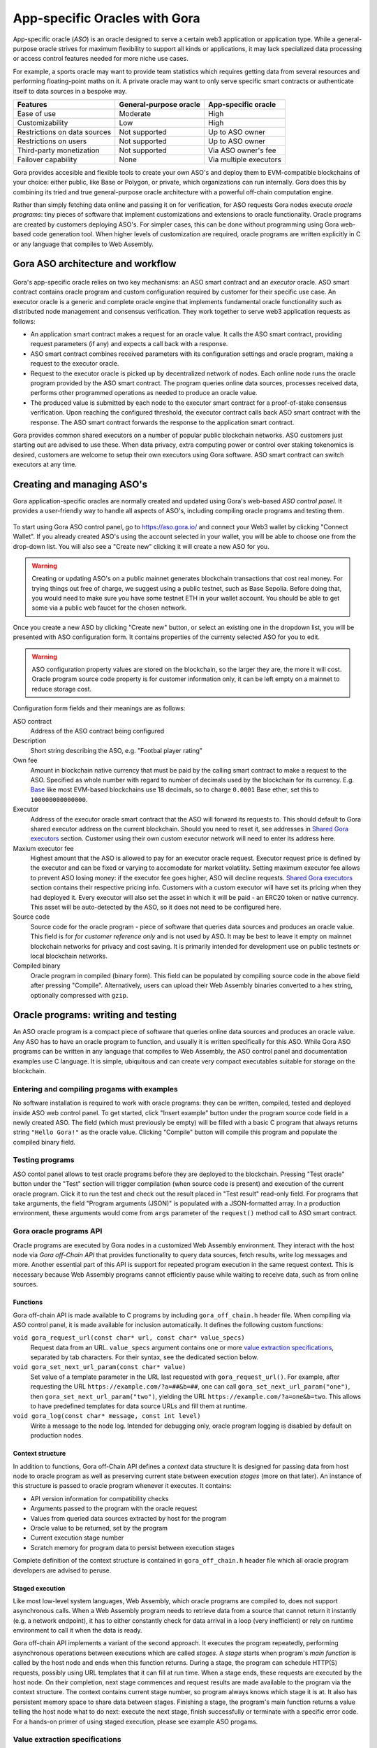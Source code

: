 ##############################
App-specific Oracles with Gora
##############################

App-specific oracle (*ASO*) is an oracle designed to serve a certain web3
application or application type. While a general-purpose oracle strives for
maximum flexibility to support all kinds or applications, it may lack
specialized data processing or access control features needed for more niche use
cases.

For example, a sports oracle may want to provide team statistics which requires
getting data from several resources and performing floating-point maths on it. A
private oracle may want to only serve specific smart contracts or authenticate
itself to data sources in a bespoke way.

==============================   =======================   =======================
Features                         General-purpose oracle    App-specific oracle
==============================   =======================   =======================
Ease of use                      Moderate                  High
Customizability                  Low                       High
Restrictions on data sources     Not supported             Up to ASO owner
Restrictions on users            Not supported             Up to ASO owner
Third-party monetization         Not supported             Via ASO owner's fee
Failover capability              None                      Via multiple executors
==============================   =======================   =======================

Gora provides accesible and flexible tools to create your own ASO's and deploy
them to EVM-compatible blockchains of your choice: either public, like Base or
Polygon, or private, which organizations can run internally. Gora does this by
combining its tried and true general-purpose oracle architecture with a powerful
off-chain computation engine.

Rather than simply fetching data online and passing it on for verification, for
ASO requests Gora nodes execute *oracle programs*: tiny pieces of software that
implement customizations and extensions to oracle functionality. Oracle programs
are created by customers deploying ASO's. For simpler cases, this can be done
without programming using Gora web-based code generation tool. When higher
levels of customization are required, oracle programs are written explicitly in
C or any language that compiles to Web Assembly.

***********************************
Gora ASO architecture and workflow
***********************************

.. figure:: aso_arch.svg
   :width: 800
   :align: center
   :alt: Gora ASO architecture and workflow diagram

Gora's app-specific oracle relies on two key mechanisms: an ASO smart contract
and an *executor* oracle. ASO smart contract contains oracle program and custom
configuration required by customer for their specific use case. An executor
oracle is a generic and complete oracle engine that implements fundamental
oracle functionality such as distributed node management and consensus
verification. They work together to serve web3 application requests as follows:

* An application smart contract makes a request for an oracle value. It calls
  the ASO smart contract, providing request parameters (if any) and expects a
  call back with a response.

* ASO smart contract combines received parameters with its configuration
  settings and oracle program, making a request to the executor oracle.

* Request to the executor oracle is picked up by decentralized network of nodes.
  Each online node runs the oracle program provided by the ASO smart contract.
  The program queries online data sources, processes received data, performs
  other programmed operations as needed to produce an oracle value.

* The produced value is submitted by each node to the executor smart contract
  for a proof-of-stake consensus verification. Upon reaching the configured
  threshold, the executor contract calls back ASO smart contract with the
  response. The ASO smart contract forwards the response to the application
  smart contract.

Gora provides common shared executors on a number of popular public blockchain
networks. ASO customers just starting out are advised to use these. When data
privacy, extra computing power or control over staking tokenomics is desired,
customers are welcome to setup their own executors using Gora software. ASO
smart contract can switch executors at any time.

***************************
Creating and managing ASO's
***************************

Gora application-specific oracles are normally created and updated using Gora's
web-based *ASO control panel*. It provides a user-friendly way to handle all
aspects of ASO's, including compiling oracle programs and testing them.

.. figure:: aso_managing.svg
   :width: 850
   :align: center
   :alt: Gora web-based control panel in ASO architecture

To start using Gora ASO control panel, go to https://aso.gora.io/ and connect
your Web3 wallet by clicking "Connect Wallet". If you already created ASO's
using the account selected in your wallet, you will be able to choose one from
the drop-down list. You will also see a "Create new" clicking it will create a
new ASO for you.

.. warning:: Creating or updating ASO's on a public mainnet generates blockchain
             transactions that cost real money. For trying things out free of
             charge, we suggest using a public testnet, such as Base Sepolia.
             Before doing that, you would need to make sure you have some
             testnet ETH in your wallet account. You should be able to get some
             via a public web faucet for the chosen network.

Once you create a new ASO by clicking "Create new" button, or select an existing
one in the dropdown list, you will be presented with ASO configuration form.
It contains properties of the currenty selected ASO for you to edit.

.. warning:: ASO configuration property values are stored on the blockchain, so
             the larger they are, the more it will cost. Oracle program source
             code property is for customer information only, it can be left
             empty on a mainnet to reduce storage cost.

Configuration form fields and their meanings are as follows:

ASO contract
  Address of the ASO contract being configured

Description
  Short string describing the ASO, e.g. "Footbal player rating"

Own fee
  Amount in blockchain native currency that must be paid by the calling smart
  contract to make a request to the ASO. Specified as whole number with regard
  to number of decimals used by the blockchain for its currency. E.g. `Base
  <https://base.org/>`_ like most EVM-based blockchains use 18 decimals, so to
  charge ``0.0001`` Base ether, set this to ``100000000000000``.

Executor
  Address of the executor oracle smart contract that the ASO will forward its
  requests to. This should default to Gora shared executor address on the
  current blockchain. Should you need to reset it, see addresses in `Shared Gora
  executors <#shared-gora-executors-2>`_ section. Customer using their own
  custom executor network will need to enter its address here.

Maxium executor fee
  Highest amount that the ASO is allowed to pay for an executor oracle request.
  Executor request price is defined by the executor and can be fixed or varying
  to accomodate for market volatility. Setting maximum executor fee allows to
  prevent ASO losing money: if the executor fee goes higher, ASO will decline
  requests. `Shared Gora executors <#shared-gora-executors-2>`_ section contains
  their respective pricing info. Customers with a custom executor will have set
  its pricing when they had deployed it. Every executor will also set the asset
  in which it will be paid - an ERC20 token or native currency. This asset will
  be auto-detected by the ASO, so it does not need to be configured here.

Source code
  Source code for the oracle program - piece of software that queries data
  sources and produces an oracle value. This field is for *for customer
  reference only* and is not used by ASO. It may be best to leave it empty on
  mainnet blockchain networks for privacy and cost saving. It is primarily
  intended for development use on public testnets or local blockchain networks.

Compiled binary
  Oracle program in compiled (binary form). This field can be populated by
  compiling source code in the above field after pressing "Compile".
  Alternatively, users can upload their Web Assembly binaries converted to a hex
  string, optionally compressed with ``gzip``.

************************************
Oracle programs: writing and testing
************************************

An ASO oracle program is a compact piece of software that queries online data
sources and produces an oracle value. Any ASO has to have an oracle program to
function, and usually it is written specifically for this ASO. While Gora ASO
programs can be written in any language that compiles to Web Assembly, the ASO
control panel and documentation examples use C language. It is simple,
ubiquitous and can create very compact executables suitable for storage on the
blockchain.

============================================
Entering and compiling progams with examples
============================================

No software installation is required to work with oracle programs: they can be
written, compiled, tested and deployed inside ASO web control panel. To get
started, click "Insert example" button under the program source code field in a
newly created ASO. The field (which must previously be empty) will be filled
with a basic C program that always returns string ``"Hello Gora!"`` as the
oracle value. Clicking "Compile" button will compile this program and populate
the compiled binary field.

================
Testing programs
================

ASO contol panel allows to test oracle programs before they are deployed to the
blockchain. Pressing "Test oracle" button under the "Test" section will trigger
compilation (when source code is present) and execution of the current oracle
program. Click it to run the test and check out the result placed in "Test
result" read-only field. For programs that take arguments, the field "Program
arguments (JSON)" is populated with a JSON-formatted array. In a production
environment, these arguments would come from ``args`` parameter of the
``request()`` method call to ASO smart contract.

========================
Gora oracle programs API
========================

Oracle programs are executed by Gora nodes in a customized Web Assembly
environment. They interact with the host node via *Gora off-Chain API* that
provides functionality to query data sources, fetch results, write log messages
and more. Another essential part of this API is support for repeated program
execution in the same request context. This is necessary because Web Assembly
programs cannot efficiently pause while waiting to receive data, such as from
online sources.

.. figure:: aso_api.svg
   :width: 900
   :align: center
   :alt: Oracle programs in fulfilling ASO requests

~~~~~~~~~
Functions
~~~~~~~~~

Gora off-chain API is made available to C programs by including
``gora_off_chain.h`` header file. When compiling via ASO control panel, it is
made available for inclusion automatically. It defines the following custom
functions:

``void gora_request_url(const char* url, const char* value_specs)``
  Request data from an URL. ``value_specs`` argument contains one or more
  `value extraction specifications <#value-extraction-specifications>`_,
  separated by tab characters. For their syntax, see the dedicated section below.

``void gora_set_next_url_param(const char* value)``
  Set value of a template parameter in the URL last requested with
  ``gora_request_url()``. For example, after requesting the URL
  ``https://example.com/?a=##&b=##``, one can call
  ``gora_set_next_url_param("one")``, then ``gora_set_next_url_param("two")``,
  yielding the URL ``https://example.com/?a=one&b=two``. This allows to have
  predefined templates for data source URLs and fill them at runtime.

``void gora_log(const char* message, const int level)``
  Write a message to the node log. Intended for debugging only, oracle
  program logging is disabled by default on production nodes.

~~~~~~~~~~~~~~~~~
Context structure
~~~~~~~~~~~~~~~~~

In addition to functions, Gora off-Chain API defines a *context* data structure
It is designed for passing data from host node to oracle program as well as
preserving current state between execution *stages* (more on that later). An
instance of this structure is passed to oracle program whenever it executes.
It contains:

* API version information for compatibility checks
* Arguments passed to the program with the oracle request
* Values from queried data sources extracted by host for the program
* Oracle value to be returned, set by the program
* Current execution stage number
* Scratch memory for program data to persist between execution stages

Complete definition of the context structure is contained in
``gora_off_chain.h`` header file which all oracle program developers are advised
to peruse.

~~~~~~~~~~~~~~~~
Staged execution
~~~~~~~~~~~~~~~~

Like most low-level system languages, Web Assembly, which oracle programs are
compiled to, does not support asynchronous calls. When a Web Assembly program
needs to retrieve data from a source that cannot return it instantly (e.g. a
network endpoint), it has to either constantly check for data arrival in a loop
(very inefficient) or rely on runtime environment to call it when the data is
ready.

Gora off-chain API implements a variant of the second approach. It executes the
program repeatedly, performing asynchronous operations between executions which
are called *stages*. A *stage* starts when program's *main function* is called
by the host node and ends when this function returns. During a stage, the
program can schedule HTTP(S) requests, possibly using URL templates that it can
fill at run time. When a stage ends, these requests are executed by the host
node. On their completion, next stage commences and request results are made
available to the program via the context structure. The context contains current
stage number, so program always knows which stage it is at. It also has
persistent memory space to share data between stages. Finishing a stage, the
program's main function returns a value telling the host node what to do next:
execute the next stage, finish successfully or terminate with a specific error
code. For a hands-on primer of using staged execution, please see example ASO
progams.

===============================
Value extraction specifications
===============================

Oracle users most often want a specific piece of data source output, so they
must be able to tell Gora how to extract it. This is what a *value extraction
specification* does. It consists of up to three parts, separated by colons:
method, expression and an optional rounding modifier. For example, `substr:4,11`
tells Gora that it needs to return a substring from data source output, starting
at 4th and ending at 11th character.

Gora supports the following value extraction methods and expression formats:

jsonpath
  | JSONPath expression, see: https://datatracker.ietf.org/doc/draft-ietf-jsonpath-base/
  | Example: ``jsonpath:jsonpath:$.data.temperature``

xpath
  | XPath expression, see: https://www.w3.org/TR/2017/REC-xpath-31-20170321/
  | Example: ``xpath:/p/a``

regex
  | JavaScript regular expression, see: https://developer.mozilla.org/en-US/docs/Web/JavaScript/Guide/Regular_Expressions
  | Example: ``regex: the magic number is ([0-9]+)``

substr
  | Substring specification, start and end offsets, e.g. `substr:4,11`
  | Example: ``substr:0,10``

bytes
  | Same as substring specification, but operates on bytes rather than characters
  | Example: ``bytes:2,4``


An optional rounding modifier is used to round floating-point values to certain
amount of digits after the point. This may be necessary with some types of
values such as cryptocurrency exchange rates. They can be so volatile that
different Gora nodes are likely to get slightly different results despite
querying them at almost the same time. That would prevent the nodes from
achieving consensus and confirming the value as authentic. Adequate rounding
gets us around this issue.

For instance, if you specify ``jsonpath:$.rate:3``, the responses
``{ "rate": 1.2344 }`` and ``{ "rate": 1.2342 }`` that may be received by
different Gora nodes will yield the same value ``"1.234"``. The nodes will
achieve consensus and you will get ``"1.234"`` as the resulting oracle value.

Rounding only affects fractional part of the rounded number, all whole part
digits are preserved.  For example, if rounding parameter is set to ``4``, the
number ``1.12345`` will be rounded to ``1.1234``; but, for exmaple, the number
``12345678`` will remain unaffected.

******************************************************
Using app-specific oracles from your smart contracts
******************************************************

Gora app-specific oracles work using a simple callback pattern. To make an
oracle request, customer smart contract calls ASO smart contract's ``request``
method.  If parameters need to be passed to the oracle program, they are
supplied as the method argument (array of byte strings). Unique request ID is
returned by ASO for future reference. On successful request completion, customer
smart contract gets a response call to its special ``__goraAsoResponse`` method
from the same ASO smart contract. The call has two arguments: request ID to
match the response to the initiated request, and the actual value returned by
the oracle.

To get a feel of it, consider the following contrived Solidity fragment that
might occur in a smart contract tracking Bitcoin price and DowJones Industrial
Average index:

.. code:: solidity
  :number-lines:

  // ASO smart contracts to query, addresses will be known and chain-specific.
  GoraAso rateAso(0xaaaaaaaaaaaaaaaaaaaaa);
  GoraAso dowJonesAso(0xbbbbbbbbbbbbbbbbbbbbb);

  // Local storage to track requests in flight.
  enum RequestType { None, BitcoinPrice, DowJones };
  mapping(bytes32 => RequestType) requests;

  // Values to keep up to date. Byte strings for simplicity, but in
  // real-world apps these are usually unpacked into more suitable formats.
  bytes bitcoinPrice;
  bytes dowJones;

  // Request a Bitcoin price update.
  function requestBitcoinPrice() external {
    bytes[] memory reqParams = new bytes[](2);
    reqParams[0] = bytes("btc");
    reqParams[1] = bytes("usd");
    bytes32 reqId = rateAso.request(reqParams);
    requests[reqId] = RequestType.BitcoinPrice;
  }

  // Request a Dow Jones index update.
  function requestDowJones() external {
    bytes32 reqId = dowJonesAso.request(new bytes[]());
    requests[reqId] = RequestType.DowJones;
  }

  // Handle oracle responses.
  function __goraAsoResponse(bytes32 reqId, bytes calldata value) external {
    if (requests[reqId] == RequestType.BitcoinPrice)
      bitcoinPrice = value;
    else if (requests[reqId] == RequestType.DowJones)
      dowJones = value;
    else
      revert("Response to an unknown request");
    delete requests[reqId];
  }

For complete working examples demonstrating uses of Gora ASO, please
see the examples repository.

TODO:

 - ASO Solidity examples (to be written) and update link above

****************
Executor oracles
****************

Every ASO relies on an executor oracle (*executor*) for basic lower-level
blockchain oracle operations. Separating ASO's and executors allows for more
flexibility, failover capabilities and a seamless customer upgrade path from
shared to private infrastructure. Gora recommends new ASO customers to start
with a shared executor.

================================ ======================= =======================
Features                         Shared executor         Custom executor
================================ ======================= =======================
Managed by                       Gora                    ASO owner
Requires setup and configuration No                      Yes
Private data sources             Not supported           Configurable
Node software customization      Not supported           Possible
Node hardware capabilities       Limited                 Up to ASO owner
Payment options                  GORA token              Any ERC20 token
================================ ======================= =======================

================
Shared executors
================

Gora provides shared executors for ASO customer use. These are essentially
generic oracles relying on a decentralized network of nodes for data querying
and validation. Node operators use Gora tokens to make stakes for proof-of-stake
valudation and to receive rewards for fulfilling oracle requests. Customers
using a shared Gora executor must therefore fund their ASO smart contract with
Gora tokens and maintain their balance as they are being spent.

To use a Gora shared executor, set your ASO executor address according to
network being used:

=====================  ============  ============  ============
Blockchain Network     Address       Fee asset     Fee amount
=====================  ============  ============  ============
Base Sepolia           TODO          TODO          TODO
Base Mainnet           TODO          TODO          TODO
Polygon Testnet        TODO          TODO          TODO
Polygon Mainnet        TODO          TODO          TODO
=====================  ============  ============  ============

When using a testnet, visit `Gora testnet faucet <https://dev.gora.io/faucet>`_
to get tokens for funding your ASO contract.

================
Custom executors
================

Shared executors rely on distributed networks of nodes run by general public.
This may not be suitable for certain use cases: for example, when private data
(such as keys) is used for querying data sources, or when oracle programs use
exceptionally large amounts of resources.

For these kinds of situations, Gora provides a way for customers to deploy their
own executors. Once customer deploys an executor smart contract, they can bring
up a separate node network under their own management. Standard Gora node
software which can work with private authentication keys can be used, or Gora
can develop customized Gora node versions for customer's specific needs.

At this time, creating custom executors is a semi-manual process, with a
completely automated tool being on the roadmap. If you would like to explore
this option, please contact Gora.
